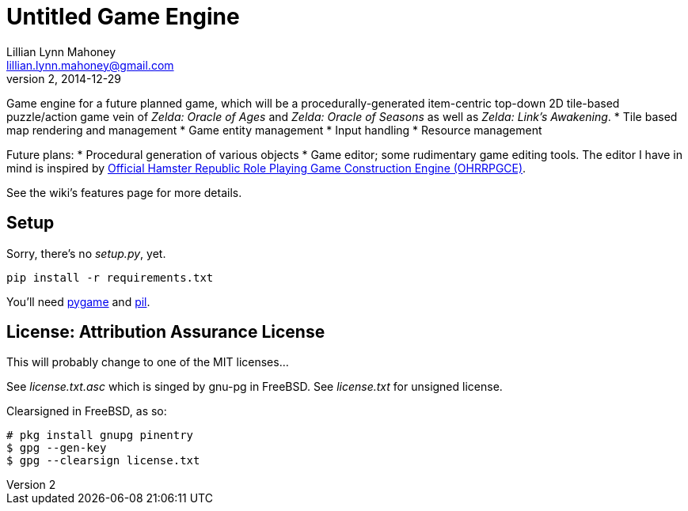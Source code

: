 = Untitled Game Engine
Lillian Lynn Mahoney <lillian.lynn.mahoney@gmail.com>
2, 2014-12-29

Game engine for a future planned game, which will be a procedurally-generated item-centric top-down 2D tile-based puzzle/action game vein of __Zelda: Oracle of Ages__ and __Zelda: Oracle of Seasons__ as well as __Zelda: Link's Awakening__.
  * Tile based map rendering and management
  * Game entity management
  * Input handling
  * Resource management

Future plans:
  * Procedural generation of various objects
  * Game editor; some rudimentary game editing tools. The editor I have in mind is inspired by http://rpg.hamsterrepublic.com/ohrrpgce/Main_Page[Official Hamster Republic Role Playing Game Construction Engine (OHRRPGCE)].

See the wiki's features page for more details.

== Setup

Sorry, there's no __setup.py__, yet.

----
pip install -r requirements.txt
----

You'll need http://pygame.org/news.html[pygame] and http://www.pythonware.com/products/pil/[pil].

== License: Attribution Assurance License

This will probably change to one of the MIT licenses...

See __license.txt.asc__ which is singed by gnu-pg in FreeBSD. See __license.txt__ for unsigned license.

Clearsigned in FreeBSD, as so:

----
# pkg install gnupg pinentry
$ gpg --gen-key
$ gpg --clearsign license.txt
----
